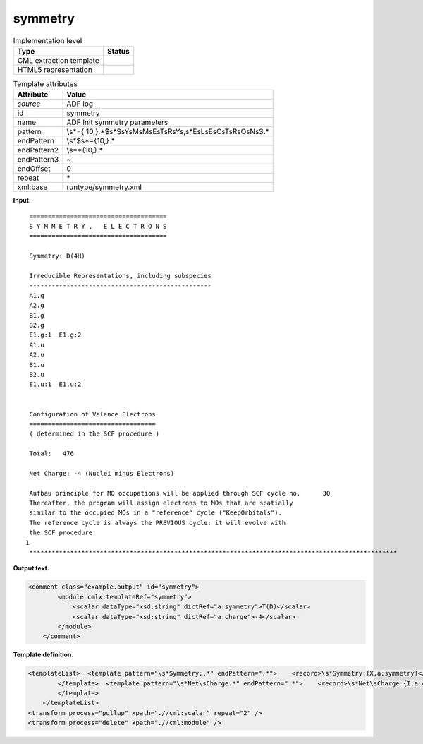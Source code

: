 .. _symmetry-d3e2154:

symmetry
========

.. table:: Implementation level

   +-----------------------------------+-----------------------------------+
   | Type                              | Status                            |
   +===================================+===================================+
   | CML extraction template           | |image0|                          |
   +-----------------------------------+-----------------------------------+
   | HTML5 representation              | |image1|                          |
   +-----------------------------------+-----------------------------------+

.. table:: Template attributes

   +-----------------------------------+-----------------------------------+
   | Attribute                         | Value                             |
   +===================================+===================================+
   | *source*                          | ADF log                           |
   +-----------------------------------+-----------------------------------+
   | id                                | symmetry                          |
   +-----------------------------------+-----------------------------------+
   | name                              | ADF Init symmetry parameters      |
   +-----------------------------------+-----------------------------------+
   | pattern                           | \\s*={                            |
   |                                   | 10,}.*$\s*S\sY\sM\sM\sE\sT\sR\sY\ |
   |                                   | s,\s*E\sL\sE\sC\sT\sR\sO\sN\sS.\* |
   +-----------------------------------+-----------------------------------+
   | endPattern                        | \\s*$\s*={10,}.\*                 |
   +-----------------------------------+-----------------------------------+
   | endPattern2                       | \\s*\*{10,}.\*                    |
   +-----------------------------------+-----------------------------------+
   | endPattern3                       | ~                                 |
   +-----------------------------------+-----------------------------------+
   | endOffset                         | 0                                 |
   +-----------------------------------+-----------------------------------+
   | repeat                            | \*                                |
   +-----------------------------------+-----------------------------------+
   | xml:base                          | runtype/symmetry.xml              |
   +-----------------------------------+-----------------------------------+

**Input.**

::

    =====================================
    S Y M M E T R Y ,   E L E C T R O N S
    =====================================

    Symmetry: D(4H)

    Irreducible Representations, including subspecies
    -------------------------------------------------
    A1.g
    A2.g
    B1.g
    B2.g
    E1.g:1  E1.g:2
    A1.u
    A2.u
    B1.u
    B2.u
    E1.u:1  E1.u:2


    Configuration of Valence Electrons
    ==================================
    ( determined in the SCF procedure )

    Total:   476

    Net Charge: -4 (Nuclei minus Electrons)

    Aufbau principle for MO occupations will be applied through SCF cycle no.      30
    Thereafter, the program will assign electrons to MOs that are spatially
    similar to the occupied MOs in a "reference" cycle ("KeepOrbitals").
    The reference cycle is always the PREVIOUS cycle: it will evolve with
    the SCF procedure.
   1
    ***************************************************************************************************
       

**Output text.**

.. code:: xml

   <comment class="example.output" id="symmetry">
           <module cmlx:templateRef="symmetry">
               <scalar dataType="xsd:string" dictRef="a:symmetry">T(D)</scalar>
               <scalar dataType="xsd:string" dictRef="a:charge">-4</scalar>
           </module>
       </comment>

**Template definition.**

.. code:: xml

   <templateList>  <template pattern="\s*Symmetry:.*" endPattern=".*">    <record>\s*Symmetry:{X,a:symmetry}</record>
           </template>  <template pattern="\s*Net\sCharge.*" endPattern=".*">    <record>\s*Net\sCharge:{I,a:charge}\(Nuclei\sminus\sElectrons\).*</record>
           </template>
       </templateList>
   <transform process="pullup" xpath=".//cml:scalar" repeat="2" />
   <transform process="delete" xpath=".//cml:module" />

.. |image0| image:: ../../imgs/Total.png
.. |image1| image:: ../../imgs/None.png
